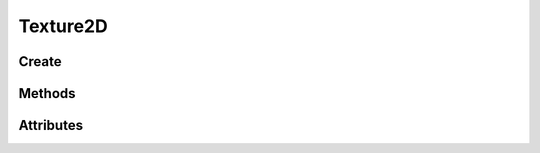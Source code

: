 Texture2D
=========

.. py:module:: demosys.opengl
.. py:currentmodule:: demosys.opengl

Create
------

.. automethod:: Texture2D.create(size, components=4, data=None, samples=0, alignment=1, dtype='f1', mipmap=False) -> Texture2D
.. automethod:: Texture2D.from_image(path, image=None, **kwargs)

Methods
-------

.. automethod:: Texture2D.use(location=0)
.. automethod:: Texture2D.build_mipmaps(base=0, max_level=1000)
.. automethod:: Texture2D.set_image(image, flip=True)
.. automethod:: Texture2D.draw(pos=(0.0, 0.0), scale=(1.0, 1.0))
.. automethod:: Texture2D.read(level:int=0, alignment:int=1) -> bytes
.. automethod:: Texture2D.read_into(buffer:bytearray, level:int=0, alignment:int=1, write_offset:int=0)
.. automethod:: Texture2D.write(data:bytes, viewport=None, level:int=0, alignment:int=1)
.. automethod:: Texture2D.release()

Attributes
----------

.. autoattribute:: Texture2D.size
.. autoattribute:: Texture2D.width
.. autoattribute:: Texture2D.height
.. autoattribute:: Texture2D.dtype
.. autoattribute:: Texture2D.components
.. autoattribute:: Texture2D.samples
.. autoattribute:: Texture2D.repeat_x
.. autoattribute:: Texture2D.repeat_y
.. autoattribute:: Texture2D.filter
.. autoattribute:: Texture2D.anisotropy
.. autoattribute:: Texture2D.depth
.. autoattribute:: Texture2D.swizzle
.. autoattribute:: Texture2D.size
.. autoattribute:: Texture2D.ctx
.. autoattribute:: Texture2D.glo
